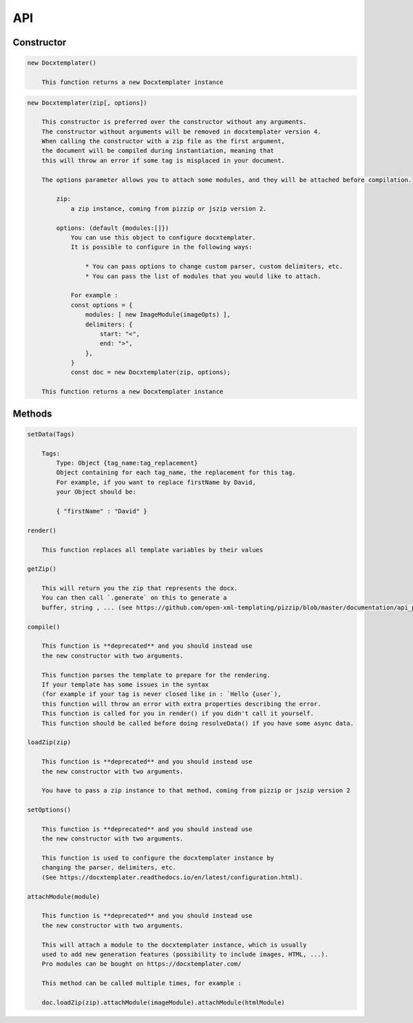 ..  _api:

.. index::
   single: API

API
===

Constructor
-----------

.. code-block:: text

    new Docxtemplater()

        This function returns a new Docxtemplater instance

.. code-block:: text

    new Docxtemplater(zip[, options])

        This constructor is preferred over the constructor without any arguments.
        The constructor without arguments will be removed in docxtemplater version 4.
        When calling the constructor with a zip file as the first argument,
        the document will be compiled during instantiation, meaning that
        this will throw an error if some tag is misplaced in your document.

        The options parameter allows you to attach some modules, and they will be attached before compilation.

            zip:
                a zip instance, coming from pizzip or jszip version 2.

            options: (default {modules:[]})
                You can use this object to configure docxtemplater.
                It is possible to configure in the following ways:

                    * You can pass options to change custom parser, custom delimiters, etc.
                    * You can pass the list of modules that you would like to attach.

                For example :
                const options = {
                    modules: [ new ImageModule(imageOpts) ],
                    delimiters: {
                        start: "<",
                        end: ">",
                    },
                }
                const doc = new Docxtemplater(zip, options);

        This function returns a new Docxtemplater instance


Methods
-------

.. code-block:: text

    setData(Tags)

        Tags:
            Type: Object {tag_name:tag_replacement}
            Object containing for each tag_name, the replacement for this tag.
            For example, if you want to replace firstName by David,
            your Object should be:

            { "firstName" : "David" }

    render()

        This function replaces all template variables by their values

    getZip()

        This will return you the zip that represents the docx.
        You can then call `.generate` on this to generate a
        buffer, string , ... (see https://github.com/open-xml-templating/pizzip/blob/master/documentation/api_pizzip/generate.md)

    compile()

        This function is **deprecated** and you should instead use
        the new constructor with two arguments.

        This function parses the template to prepare for the rendering.
        If your template has some issues in the syntax
        (for example if your tag is never closed like in : `Hello {user`),
        this function will throw an error with extra properties describing the error.
        This function is called for you in render() if you didn't call it yourself.
        This function should be called before doing resolveData() if you have some async data.

    loadZip(zip)

        This function is **deprecated** and you should instead use
        the new constructor with two arguments.

        You have to pass a zip instance to that method, coming from pizzip or jszip version 2

    setOptions()

        This function is **deprecated** and you should instead use
        the new constructor with two arguments.

        This function is used to configure the docxtemplater instance by
        changing the parser, delimiters, etc.
        (See https://docxtemplater.readthedocs.io/en/latest/configuration.html).

    attachModule(module)

        This function is **deprecated** and you should instead use
        the new constructor with two arguments.

        This will attach a module to the docxtemplater instance, which is usually
        used to add new generation features (possibility to include images, HTML, ...).
        Pro modules can be bought on https://docxtemplater.com/

        This method can be called multiple times, for example :

        doc.loadZip(zip).attachModule(imageModule).attachModule(htmlModule)
